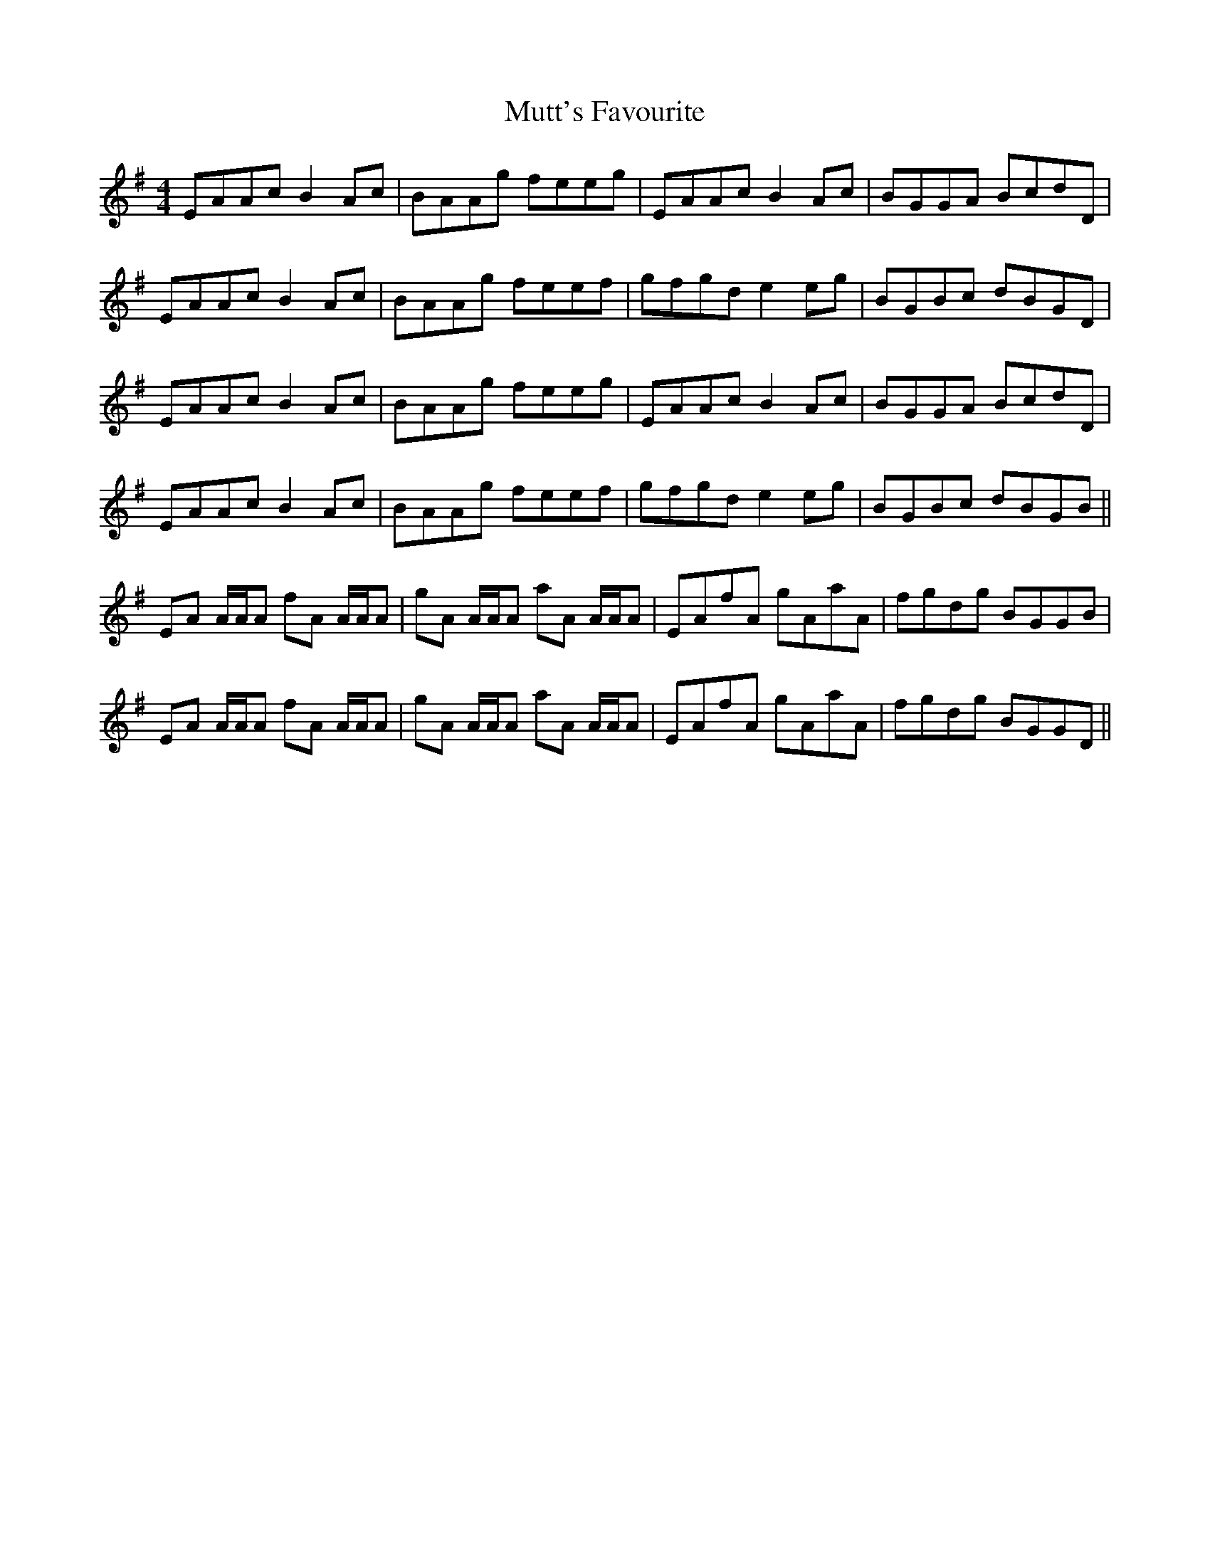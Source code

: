 X: 28682
T: Mutt's Favourite
R: reel
M: 4/4
K: Adorian
EAAc B2Ac|BAAg feeg|EAAc B2Ac|BGGA BcdD|
EAAc B2Ac|BAAg feef|gfgd e2eg|BGBc dBGD|
EAAc B2Ac|BAAg feeg|EAAc B2Ac|BGGA BcdD|
EAAc B2Ac|BAAg feef|gfgd e2eg|BGBc dBGB||
EA A/A/A fA A/A/A|gA A/A/A aA A/A/A|EAfA gAaA|fgdg BGGB|
EA A/A/A fA A/A/A|gA A/A/A aA A/A/A|EAfA gAaA|fgdg BGGD||

